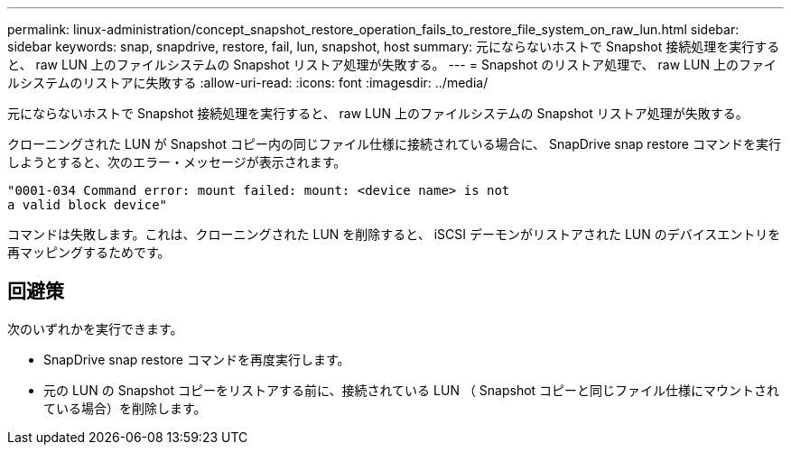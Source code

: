 ---
permalink: linux-administration/concept_snapshot_restore_operation_fails_to_restore_file_system_on_raw_lun.html 
sidebar: sidebar 
keywords: snap, snapdrive, restore, fail, lun, snapshot, host 
summary: 元にならないホストで Snapshot 接続処理を実行すると、 raw LUN 上のファイルシステムの Snapshot リストア処理が失敗する。 
---
= Snapshot のリストア処理で、 raw LUN 上のファイルシステムのリストアに失敗する
:allow-uri-read: 
:icons: font
:imagesdir: ../media/


[role="lead"]
元にならないホストで Snapshot 接続処理を実行すると、 raw LUN 上のファイルシステムの Snapshot リストア処理が失敗する。

クローニングされた LUN が Snapshot コピー内の同じファイル仕様に接続されている場合に、 SnapDrive snap restore コマンドを実行しようとすると、次のエラー・メッセージが表示されます。

[listing]
----
"0001-034 Command error: mount failed: mount: <device name> is not
a valid block device"
----
コマンドは失敗します。これは、クローニングされた LUN を削除すると、 iSCSI デーモンがリストアされた LUN のデバイスエントリを再マッピングするためです。



== 回避策

次のいずれかを実行できます。

* SnapDrive snap restore コマンドを再度実行します。
* 元の LUN の Snapshot コピーをリストアする前に、接続されている LUN （ Snapshot コピーと同じファイル仕様にマウントされている場合）を削除します。

